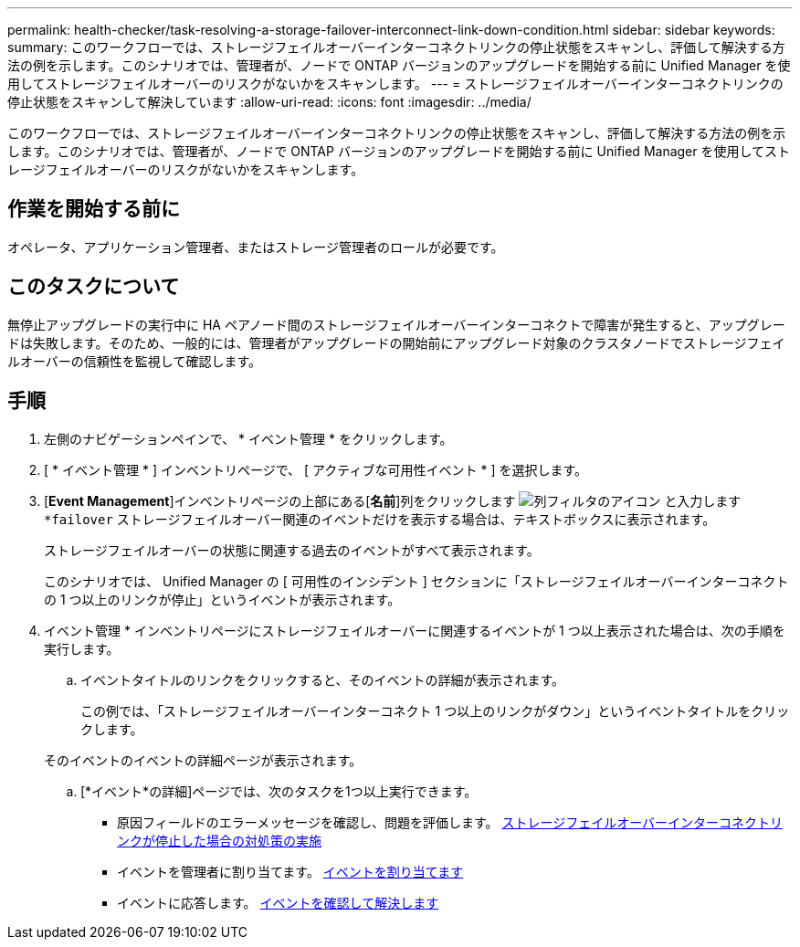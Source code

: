 ---
permalink: health-checker/task-resolving-a-storage-failover-interconnect-link-down-condition.html 
sidebar: sidebar 
keywords:  
summary: このワークフローでは、ストレージフェイルオーバーインターコネクトリンクの停止状態をスキャンし、評価して解決する方法の例を示します。このシナリオでは、管理者が、ノードで ONTAP バージョンのアップグレードを開始する前に Unified Manager を使用してストレージフェイルオーバーのリスクがないかをスキャンします。 
---
= ストレージフェイルオーバーインターコネクトリンクの停止状態をスキャンして解決しています
:allow-uri-read: 
:icons: font
:imagesdir: ../media/


[role="lead"]
このワークフローでは、ストレージフェイルオーバーインターコネクトリンクの停止状態をスキャンし、評価して解決する方法の例を示します。このシナリオでは、管理者が、ノードで ONTAP バージョンのアップグレードを開始する前に Unified Manager を使用してストレージフェイルオーバーのリスクがないかをスキャンします。



== 作業を開始する前に

オペレータ、アプリケーション管理者、またはストレージ管理者のロールが必要です。



== このタスクについて

無停止アップグレードの実行中に HA ペアノード間のストレージフェイルオーバーインターコネクトで障害が発生すると、アップグレードは失敗します。そのため、一般的には、管理者がアップグレードの開始前にアップグレード対象のクラスタノードでストレージフェイルオーバーの信頼性を監視して確認します。



== 手順

. 左側のナビゲーションペインで、 * イベント管理 * をクリックします。
. [ * イベント管理 * ] インベントリページで、 [ アクティブな可用性イベント * ] を選択します。
. [*Event Management*]インベントリページの上部にある[**名前**]列をクリックします image:../media/filtericon-um60.png["列フィルタのアイコン"] と入力します `*failover` ストレージフェイルオーバー関連のイベントだけを表示する場合は、テキストボックスに表示されます。
+
ストレージフェイルオーバーの状態に関連する過去のイベントがすべて表示されます。

+
このシナリオでは、 Unified Manager の [ 可用性のインシデント ] セクションに「ストレージフェイルオーバーインターコネクトの 1 つ以上のリンクが停止」というイベントが表示されます。

. イベント管理 * インベントリページにストレージフェイルオーバーに関連するイベントが 1 つ以上表示された場合は、次の手順を実行します。
+
.. イベントタイトルのリンクをクリックすると、そのイベントの詳細が表示されます。
+
この例では、「ストレージフェイルオーバーインターコネクト 1 つ以上のリンクがダウン」というイベントタイトルをクリックします。

+
そのイベントのイベントの詳細ページが表示されます。

.. [*イベント*の詳細]ページでは、次のタスクを1つ以上実行できます。
+
*** 原因フィールドのエラーメッセージを確認し、問題を評価します。 xref:task-performing-corrective-action-for-storage-failover-interconnect-links-down.adoc[ストレージフェイルオーバーインターコネクトリンクが停止した場合の対処策の実施]
*** イベントを管理者に割り当てます。 xref:task-assigning-events-to-specific-users.adoc[イベントを割り当てます]
*** イベントに応答します。 xref:task-acknowledging-and-resolving-events.adoc[イベントを確認して解決します]





